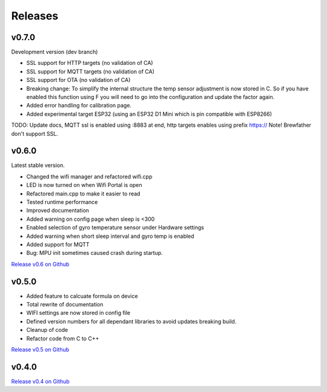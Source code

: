 .. _releases:

Releases 
########

v0.7.0
------

Development version (dev branch)

* SSL support for HTTP targets (no validation of CA)
* SSL support for MQTT targets (no validation of CA)
* SSL support for OTA (no validation of CA)
* Breaking change: To simplify the internal structure the 
  temp sensor adjustment is now stored in C. So if you have 
  enabled this function using F you will need to go into 
  the configuration and update the factor again.
* Added error handling for calibration page.
* Added experimental target ESP32 (using an ESP32 D1 Mini which is pin compatible with ESP8266)

TODO: 
Update docs, MQTT ssl is enabled using :8883 at end, http targets enables using prefix https://
Note! Brewfather don't support SSL.

v0.6.0
------

Latest stable version.

* Changed the wifi manager and refactored wifi.cpp
* LED is now turned on when Wifi Portal is open
* Refactored main.cpp to make it easier to read
* Tested runtime performance
* Improved documentation
* Added warning on config page when sleep is <300
* Enabled selection of gyro temperature sensor under Hardware settings
* Added warning when short sleep interval and gyro temp is enabled
* Added support for MQTT
* Bug: MPU init sometimes caused crash during startup.

`Release v0.6 on Github <https://github.com/mp-se/gravitymon/releases/tag/v0.6.0>`_

v0.5.0
------

* Added feature to calcuate formula on device
* Total rewrite of documentation
* WIFI settings are now stored in config file
* Defined version numbers for all dependant libraries to avoid updates breaking build.
* Cleanup of code
* Refactor code from C to C++

`Release v0.5 on Github <https://github.com/mp-se/gravitymon/releases/tag/v0.5.0>`_

v0.4.0
------

`Release v0.4 on Github <https://github.com/mp-se/gravitymon/releases/tag/v0.4.0>`_
